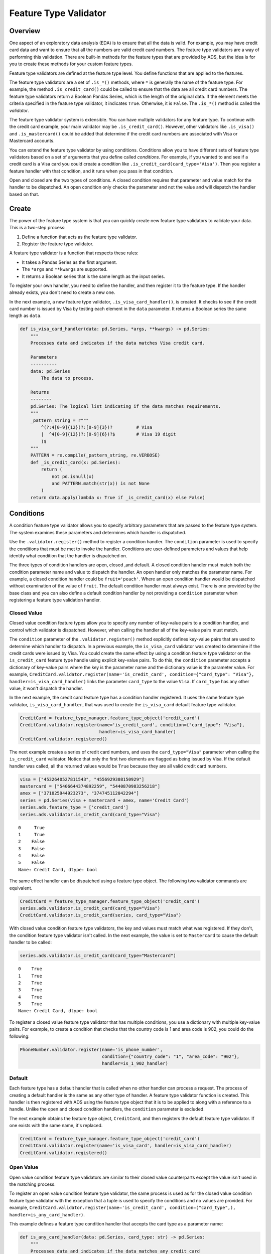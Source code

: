 Feature Type Validator
**********************

Overview
========

One aspect of an exploratory data analysis (EDA) is to ensure that all the data is valid. For example, you may have credit card data and want to ensure that all the numbers are valid credit card numbers. The feature type validators are a way of performing this validation. There are built-in methods for the feature types that are provided by ADS, but the idea is for you to create these methods for your custom feature types.

Feature type validators are defined at the feature type level. You define functions that are applied to the features.

The feature type validators are a set of ``.is_*()`` methods, where ``*`` is generally the name of the feature type. For example, the method ``.is_credit_card()`` could be called to ensure that the data are all credit card numbers. The feature type validators return a Boolean Pandas Series, which is the length of the original data. If the element meets the criteria specified in the feature type validator, it indicates ``True``.  Otherwise, it is ``False``. The ``.is_*()`` method is called the *validator*.

The feature type validator system is extensible. You can have multiple validators for any feature type. To continue with the credit card example, your main validator may be ``.is_credit_card()``. However, other validators like ``.is_visa()`` and ``.is_mastercard()`` could be added that determine if the credit card numbers are associated with Visa or Mastercard accounts.

You can extend the feature type validator by using conditions. Conditions allow you to have different sets of feature type validators based on a set of arguments that you define called *conditions*. For example, if you wanted to and see if a credit card is a Visa card you could create a condition like ``.is_credit_card(card_type='Visa')``. Then you register a feature handler with that condition, and it runs when you pass in that condition.

Open and closed are the two types of conditions. A closed condition requires that parameter and value match for the handler to be dispatched.  An open condition only checks the parameter and not the value and will dispatch the handler based on that.

Create
======

The power of the feature type system is that you can quickly create new feature type validators to validate your data. This is a two-step process:

1. Define a function that acts as the feature type validator.
2. Register the feature type validator.

A feature type validator is a function that respects these rules:

*  It takes a Pandas Series as the first argument.
*  The ``*args`` and ``**kwargs`` are supported.
*  It returns a Boolean series that is the same length as the input series.

To register your own handler, you need to define the handler, and then register it to the feature type. If the handler already exists, you don't need to create a new one.

In the next example, a new feature type validator, ``.is_visa_card_handler()``, is created. It checks to see if the credit card number is issued by Visa by testing each element in the ``data`` parameter. It returns a Boolean series the same length as ``data``.

.. code-block:: python3

    def is_visa_card_handler(data: pd.Series, *args, **kwargs) -> pd.Series:
        """
        Processes data and indicates if the data matches Visa credit card.
    
        Parameters
        ----------
        data: pd.Series
            The data to process.
    
        Returns
        --------
        pd.Series: The logical list indicating if the data matches requirements.
        """
        _pattern_string = r"""
            ^(?:4[0-9]{12}(?:[0-9]{3})?         # Visa
            |  ^4[0-9]{12}(?:[0-9]{6})?$        # Visa 19 digit
            )$
        """
        PATTERN = re.compile(_pattern_string, re.VERBOSE)
        def _is_credit_card(x: pd.Series):
            return (
                not pd.isnull(x)
                and PATTERN.match(str(x)) is not None
            )
        return data.apply(lambda x: True if _is_credit_card(x) else False)

Conditions
==========

A condition feature type validator allows you to specify arbitrary parameters that are passed to the feature type system. The system examines these parameters and determines which handler is dispatched. 

Use the ``.validator.register()`` method to register a condition handler.  The ``condition`` parameter is used to specify the conditions that must be met to invoke the handler. Conditions are user-defined parameters and values that help identify what condition that the handler is dispatched on. 

The three types of condition handlers are open, closed ,and default. A closed condition handler must match both the condition parameter name and value to dispatch the handler. An open handler only matches the parameter name. For example, a closed condition handler could be ``fruit='peach'``.  Where an open condition handler would be dispatched without examination of the value of ``fruit``. The default condition handler must always exist. There is one provided by the base class and you can also define a default condition handler by not providing a ``condition`` parameter when registering a feature type validation handler.

Closed Value
------------

Closed value condition feature types allow you to specify any number of key-value pairs to a condition handler, and control which validator is dispatched. However, when calling the handler all of the key-value pairs must match.

The ``condition`` parameter of the ``.validator.register()`` method explicitly defines key-value pairs that are used to determine which handler to dispatch. In a previous example, the ``is_visa_card`` validator was created to determine if the credit cards were issued by Visa.  You could create the same effect by using a condition feature type validator on the ``is_credit_card`` feature type handle using explicit key-value pairs. To do this, the ``condition`` parameter accepts a dictionary of key-value pairs where the key is the parameter name and the dictionary value is the parameter value. For example, ``CreditCard.validator.register(name='is_credit_card', condition={"card_type": "Visa"}, handler=is_visa_card_handler)`` links the parameter ``card_type`` to the value ``Visa``. If ``card_type`` has any other value, it won't dispatch the handler.

In the next example, the credit card feature type has a condition handler registered. It uses the same feature type validator, ``is_visa_card_handler``, that was used to create the ``is_visa_card`` default feature type validator.

.. code-block:: python3

    CreditCard = feature_type_manager.feature_type_object('credit_card')
    CreditCard.validator.register(name='is_credit_card', condition={"card_type": "Visa"}, 
                                  handler=is_visa_card_handler)
    CreditCard.validator.registered()

.. image:: figures/ads_feature_type_validator_6.png

The next example creates a series of credit card numbers, and uses the ``card_type="Visa"`` parameter when calling the ``is_credit_card`` validator. Notice that only the first two elements are flagged as being issued by Visa. If the default handler was called, all the returned values would be ``True`` because they are all valid credit card numbers.

.. code-block:: python3

    visa = ["4532640527811543", "4556929308150929"]
    mastercard = ["5406644374892259", "5440870983256218"]
    amex = ["371025944923273", "374745112042294"]
    series = pd.Series(visa + mastercard + amex, name='Credit Card')
    series.ads.feature_type = ['credit_card']
    series.ads.validator.is_credit_card(card_type="Visa")

.. parsed-literal::

    0     True
    1     True
    2    False
    3    False
    4    False
    5    False
    Name: Credit Card, dtype: bool

The same effect handler can be dispatched using a feature type object.  The following two validator commands are equivalent.

.. code-block:: python3

    CreditCard = feature_type_manager.feature_type_object('credit_card')
    series.ads.validator.is_credit_card(card_type="Visa")
    CreditCard.validator.is_credit_card(series, card_type="Visa")


With closed value condition feature type validators, the key and values must match what was registered. If they don't, the condition feature type validator isn't called. In the next example, the value is set to ``Mastercard`` to cause the default handler to be called:

.. code-block:: python3

    series.ads.validator.is_credit_card(card_type="Mastercard")


.. parsed-literal::

    0    True
    1    True
    2    True
    3    True
    4    True
    5    True
    Name: Credit Card, dtype: bool

To register a closed value feature type validator that has multiple conditions, you use a dictionary with multiple key-value pairs. For example, to create a condition that checks that the country code is 1 and area code is 902, you could do the following:

.. code-block:: python3

   PhoneNumber.validator.register(name='is_phone_number', 
                                  condition={"country_code": "1", "area_code": "902"},
                                  handler=is_1_902_handler)

Default
-------

Each feature type has a default handler that is called when no other handler can process a request. The process of creating a default handler is the same as any other type of handler. A feature type validator function is created. This handler is then registered with ADS using the feature type object that it is to be applied to along with a reference to a handle. Unlike the open and closed condition handlers, the ``condition`` parameter is excluded.

The next example obtains the feature type object, ``CreditCard``, and then registers the default feature type validator. If one exists with the same name, it's replaced. 

.. code-block:: python3

    CreditCard = feature_type_manager.feature_type_object('credit_card')
    CreditCard.validator.register(name='is_visa_card', handler=is_visa_card_handler)
    CreditCard.validator.registered()

.. image:: figures/ads_feature_type_validator_5.png

Open Value
----------

Open value condition feature type validators are similar to their closed value counterparts except the value isn't used in the matching process.

To register an open value condition feature type validator, the same process is used as for the closed value condition feature type validator with the exception that a tuple is used to specify the conditions and no values are provided. For example, ``CreditCard.validator.register(name='is_credit_card', condition=("card_type",), handler=is_any_card_handler)``.

This example defines a feature type condition handler that accepts the card type as a parameter name:

.. code-block:: python3

    def is_any_card_handler(data: pd.Series, card_type: str) -> pd.Series:
        """
        Processes data and indicates if the data matches any credit card
    
        Parameters
        ----------
        data: pd.Series
            The data to process.
    
        Returns
        --------
        pd.Series: The logical list indicating if the data matches requirements.
        """
        
        if card_type == 'Visa':
            _pattern_string = r"""
                ^(?:4[0-9]{12}(?:[0-9]{3})?         # Visa
                |  ^4[0-9]{12}(?:[0-9]{6})?$        # Visa 19 digit
                )$
            """    
        elif card_type == 'Mastercard':
            _pattern_string = r"""
                ^5[1-5][0-9]{14}|^(222[1-9]|22[3-9]\\d|2[3-6]\\d{2}|27[0-1]\\d|2720)[0-9]{12}$
            """
            
        elif card_type == "Amex":
            _pattern_string = r"""
                ^3[47][0-9]{13}$
            """
        else:
            raise ValueError()
            
        PATTERN = re.compile(_pattern_string, re.VERBOSE)
        def _is_credit_card(x: pd.Series):
            return (
                not pd.isnull(x)
                and PATTERN.match(str(x)) is not None
            )
        return data.apply(lambda x: _is_credit_card(x))

The next example registers the open value feature type validator using a tuple. Notice that values for the ``card_type`` parameter aren’t specified. However, the ``is_any_card_handler`` function has a formal argument for it. The value of the parameter is passed into the handler.  Also, notice the trailing comma to make the parameter in ``condition`` a tuple. This forces Python to make ``('card_type',)`` a tuple. The output of the example is the currently registered feature type validators.

.. code-block:: python3

    CreditCard = feature_type_manager.feature_type_object('credit_card')
    CreditCard.validator.register(name='is_credit_card', condition=("card_type",), handler=is_any_card_handler)
    CreditCard.validator.registered()


.. image:: figures/ads_feature_type_validator_7.png


To determine which credit card numbers in the ``series`` variable are issued by Mastercard, pass the parameter ``card_type="Mastercard"`` into the ``.is_credit_card()`` feature type validator. The feature type system examines the parameters, and then dispatches ``is_any_card_handler``. ``is_any_card_handler`` accepts the ``card_type`` parameter, and has logic to detect which numbers are Mastercard.

.. code-block:: python3

    visa = ["4532640527811543", "4556929308150929"]
    mastercard = ["5406644374892259", "5440870983256218"]
    amex = ["371025944923273", "374745112042294"]
    series = pd.Series(visa + mastercard + amex, name='Credit Card')
    series.ads.feature_type = ['credit_card']
    series.ads.validator.is_credit_card(card_type="Mastercard")

.. parsed-literal::

    0    False
    1    False
    2     True
    3     True
    4    False
    5    False
    Name: Credit Card, dtype: bool

You can use this approach by using the feature type object, ``CreditCard``. In this example, the values in the variable ``series`` are checked to see if they match American Express credit card numbers:

.. code-block:: python3

    CreditCard.validator.is_credit_card(series, card_type="Amex")


.. parsed-literal::

    0    False
    1    False
    2    False
    3    False
    4     True
    5     True
    Name: Credit Card, dtype: bool

To register an open value feature type validator that has multiple conditions, you would use a tuple with multiple values. For example, if you wanted to create a condition that would check the country and area codes of a phone number, you could use the following:

.. code-block:: python3

   PhoneNumber.validator.register(name='is_phone_number', 
                                  condition=(("country_code", "area_code")),
                                  handler=is_county_area_handler)

You can't mix open and closed condition feature type validators.

Disambiguation
--------------

A closed condition feature type was created for ``'card_type'='Visa'``. There is also an open condition feature type that was created to handle all conditions that specify the ``card_type`` parameter. There appears to be a conflict in that both conditions support the case of ``'card_type'='Visa'``. In fact, there is no conflict. The feature type system determines the most restrictive case and dispatches it so the ``is_visa_card_handler`` handler is called.

.. code-block:: python3

    CreditCard.validator.registered()

.. image:: figures/ads_feature_type_validator_8.png

The next example causes the ``is_visa_card_handler`` to be dispatched because it has the most restrictive set of requirements that match the
parameters given:

.. code-block:: python3

    series.ads.validator.is_credit_card(card_type="Visa")

.. parsed-literal::

    0     True
    1     True
    2    False
    3    False
    4    False
    5    False
    Name: Credit Card, dtype: bool

List
====

There are a number of ways to list the available validators,and their associated conditions and handlers. The feature type object is used to list the validators that are associated with a single feature type. Listing the feature types on a Pandas Series includes all the validators in the inheritance chain for the feature. When listing the validators on a dataframe it includes all the validators used on all the features in the dataframe. Finally, the feature type manager lists all the validators that have been registered with ADS.

Dataframe
---------

The ``.validator_registered()`` method can be used on a dataframe to obtain information on the feature type validators that are associated with the features of the dataframe. The returned information has the validators for all features. A feature can have multiple feature types in its inheritance chain. This method reports on all feature types in this chain. Only features that have validators associated with it are in the returned dataframe.

The next example loads a sample dataset into a Pandas dataframe, and the feature types are assigned to these columns. The ``.ads.validator_registered()`` is called on the dataframe. The following columns are returned:

* ``Column``: The name of the column that the validator is associated with.
* ``Condition``: Condition that the handler is registered in. 
* ``Feature Type``: Feature type class name. 
* ``Handler``: Registered handler.
* ``Validator``: Validation functions that are called validate a Pandas Series. 

.. code-block:: python3

    attrition_path = os.path.join('/opt', 'notebooks', 'ads-examples', 'oracle_data', 'orcl_attrition.csv')
    df = pd.read_csv(attrition_path, 
                     usecols=['Attrition', 'TravelForWork', 'JobFunction', 'EducationalLevel'])
    df.ads.feature_type = {'Attrition': ['boolean', 'category'],
                             'TravelForWork': ['category'],
                             'JobFunction': ['category'],
                             'EducationalLevel': ['category']}
    
    df.ads.validator_registered()

.. image:: figures/ads_feature_type_validator_4.png

Feature Type Manager
--------------------

To list all currently registered validator handlers and their conditions in ADS, use the ``feature_type_manager.validator_registered()`` method.  It returns the registered validators in a dataframe format. The columns in the dataframe are: 

* ``Condition``: Condition that the handler is registered in. 
* ``Feature Type``: Feature type class name. 
* ``Handler``: Registered handler.
* ``Validator``: Validation functions that are can call to validate a Pandas Series. 

.. code-block:: python3

    feature_type_manager.validator_registered()

.. image:: figures/ads_feature_type_validator_1.png

Feature Type Object
-------------------

Each feature type object also has a ``.validator.registered()`` method that returns a dataframe with the validators, conditions, and feature type validators that are associated with the given feature type.

The next example uses the feature type manager to obtain a feature type object for a credit card feature type. It then obtains a list of validators, conditions, and handlers that are associated with the feature type.  The results are returned in a dataframe.

.. code-block:: python3

    CreditCard = feature_type_manager.feature_type_object('credit_card')
    CreditCard.validator.registered()


.. image:: figures/ads_feature_type_validator_2.png

Series
------

The ``.validator_registered()`` method can be used on a Pandas Series by calling ``.ads.validator_registered()``. A series can have multiple feature types associated with it. Listing the feature type validators on a series results in all the validators associated with all the feature types in the inheritance chain being returned.

The next example creates a series that contains credit card numbers.  The series has its feature type set to ``credit_card``. The call to ``series.ads.validator_registered()`` reports multiple handlers because the series has multiple feature types associated with it (credit card
and string).

.. code-block:: python3

    series = pd.Series(["4532640527811543", "4556929308150929", "4539944650919740"], name='creditcard')
    series.ads.feature_type = ['credit_card']
    series.ads.validator_registered()


.. image:: figures/ads_feature_type_validator_3.png

Use
===

The goal of the feature type validator is to validate the data against a set of criteria. You do this using the feature type object itself or on a Pandas Series.

A feature type validator returns a Pandas Series that has the same length as the input series. This allows you to determine which specific elements are valid or not. To create a summary of the results, use the ``.any()`` and ``.all()`` methods, and the results of the validator.

Feature Type Object
-------------------

You can use a feature type object to invoke the feature type validator on any Pandas Series. This series doesn't have to have a feature type associated with it.

The next example creates a Pandas Series. It then uses the feature type manager to obtain a feature type object to the credit card feature type.  This object is used to call the feature type validator by passing in the Pandas Series that is to be assessed. In this example, the series is not assigned the feature type ``credit_card``.

.. code-block:: python3
    
    visa = ["4532640527811543", "4556929308150929", "4539944650919740", "4485348152450846", "4556593717607190"]
    invalid = [np.nan, None, "", "123", "abc"]
    series = pd.Series(visa + invalid)
    CreditCard = feature_type_manager.feature_type_object('credit_card')
    CreditCard.validator.is_credit_card(series)

.. parsed-literal::

    0     True
    1     True
    2     True
    3     True
    4     True
    5    False
    6    False
    7    False
    8    False
    9    False
    Name: creditcard, dtype: bool

Series
------

For a Pandas Series, the feature type validator is invoked by using the name of the validator and any condition arguments that may be required.  To do this, the series object calls ``.ads.validator`` followed by a call to the validator name. For example, ``series.ads.validator.is_credit_card(starts_with='4')``, where ``.is_credit_card()`` is the validator name and ``starts_with='4'`` is the condition.

The next example creates a Pandas Series that contains a set of valid credit card numbers along with a set of invalid numbers. This series has its feature type set to ``credit_card`` and invokes the ``.is_credit_card()`` feature type validator.

.. code-block:: python3

    visa = ["4532640527811543", "4556929308150929", "4539944650919740", "4485348152450846", "4556593717607190"]
    invalid = [np.nan, None, "", "123", "abc"]
    
    series = pd.Series(visa + invalid, name='creditcard')
    series.ads.feature_type = ['credit_card']
    series.ads.validator.is_credit_card()

.. parsed-literal::

    0     True
    1     True
    2     True
    3     True
    4     True
    5    False
    6    False
    7    False
    8    False
    9    False
    Name: creditcard, dtype: bool

A series can have multiple feature types handlers associated with it. In this example, ``.is_string()`` could have also been called. 

Registration
============

Feature type validators are registered with a feature type using the ``.validator.register()`` method on a feature type object. Registration requires that a non-unique name be given for the validator, along with a reference to the feature type handler. You can apply optional conditions.

To unregister a feature type validator, use the ``.validator.unregister()`` method on a feature type object. The method requires the name of the validator. The names of the validators don't have to be unique. The optional ``condition`` parameter is used to identify which validator is to be removed. If the ``condition`` parameter is used, it must match one of the open or closed conditions. If the ``condition`` parameter is not specified then the default validator is removed.

Register
--------

The feature type validator needs to be registered with the feature type. You do that using the ``.validator.register()`` method, which is part of the feature type object. The feature type manager is used to obtain a link to the feature type object.

The ``.validator.register()`` method has the following parameters: 

* ``condition``: What conditions are to be applied to when the handler is called. If the parameter is not given, then a default feature type handler is created. If the parameter dictionary is then a closed feature type is created.  If the parameter is tuple an open feature type is created.
* ``handler``: The function name of the default feature type validator. 
* ``name``: The validator name that is used to invoke the feature type validator. 
* ``replace``: The flag indicating if the registered handler should be replaced with the new one.

The next example obtains the feature type object, ``CreditCard``, and then it registers the default feature type validator. If one exists with the same name, it is replaced. A call to ``CreditCard.validator_registered()`` returns the registered handlers for the credit card feature type.

.. code-block:: python3

    CreditCard = feature_type_manager.feature_type_object('credit_card')
    CreditCard.validator.register(name='is_visa_card', handler=is_visa_card_handler, replace = True)
    CreditCard.validator.registered()


.. image:: figures/ads_feature_type_validator_5.png

Unregister
----------

Use the ``.validator.unregister()`` method to remove a feature type validator.  Condition feature type validators are removed by using the validator as an accessor. The parameters to ``.unregister()`` are a dictionary for closed condition feature type validators, and they must match the dictionary that was used to register the handler. With open condition feature type validators, a tuple is passed to ``.validator.unregister()``. Again, the tuple must match the tuple that was used to register the handler.

To remove a default feature type validator, use the feature type object along with the ``.validator.unregister()`` method. The parameter is the name of the validator. Removing the default feature type validator also removes any condition feature type validators that are associated with it.

The next example lists the current feature type validators:

.. code-block:: python3

    CreditCard = feature_type_manager.feature_type_object('credit_card')
    CreditCard.validator.registered()


.. image:: figures/ads_feature_type_validator_9.png

Remove the closed condition for the case where ``'card_type'='Visa'`` on the ``is_credit_card`` validator as in the next example. Note that the handler is removed.

.. code-block:: python3

    CreditCard.validator.unregister(name="is_credit_card", condition = {"card_type": "Visa"})
    CreditCard.validator.registered()

.. image:: figures/ads_feature_type_validator_10.png

Remove the open condition for ``card_type`` on the validator ``is_credit_card`` as in the next example. Note that the handler is removed.

.. code-block:: python3

    CreditCard.validator.unregister(name="is_credit_card", condition=("card_type",))
    CreditCard.validator.registered()


.. image:: figures/ads_feature_type_validator_11.png

Remove the default feature type validator for ``is_visa_card`` as in the next example. Note that the handler is removed.

.. code-block:: python3

    CreditCard.validator.unregister(name='is_visa_card')
    CreditCard.validator.registered()


.. image:: figures/ads_feature_type_validator_12.png

